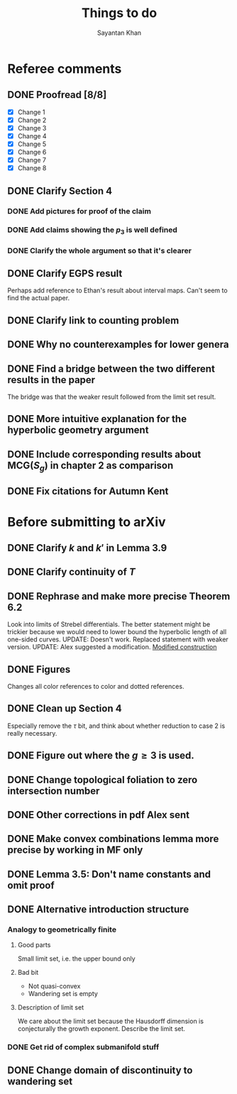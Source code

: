 #+STARTUP: overview
#+STARTUP: latexpreview
#+TITLE: Things to do
#+AUTHOR: Sayantan Khan

* Referee comments
** DONE Proofread [8/8]
- [X] Change 1
- [X] Change 2
- [X] Change 3
- [X] Change 4
- [X] Change 5
- [X] Change 6
- [X] Change 7
- [X] Change 8
** DONE Clarify Section 4
*** DONE Add pictures for proof of the claim
*** DONE Add claims showing the $p_3$ is well defined
*** DONE Clarify the whole argument so that it's clearer
** DONE Clarify EGPS result
Perhaps add reference to Ethan's result about interval maps.
Can't seem to find the actual paper.
** DONE Clarify link to counting problem
** DONE Why no counterexamples for lower genera
** DONE Find a bridge between the two different results in the paper
The bridge was that the weaker result followed from the limit set result.
** DONE More intuitive explanation for the hyperbolic geometry argument
** DONE Include corresponding results about $\mathrm{MCG}(S_g)$ in chapter 2 as comparison
** DONE Fix citations for Autumn Kent
* Before submitting to arXiv
** DONE Clarify $k$ and $k'$ in Lemma 3.9
** DONE Clarify continuity of $T$
** DONE Rephrase and make more precise Theorem 6.2
Look into limits of Strebel differentials.
The better statement might be trickier because we would need to lower bound the hyperbolic length of all one-sided curves.
UPDATE: Doesn't work. Replaced statement with weaker version.
UPDATE: Alex suggested a modification.
[[file:org-mode-images/modification.jpg][Modified construction]]
** DONE Figures
Changes all color references to color and dotted references.
** DONE Clean up Section 4
Especially remove the $\tau$ bit, and think about whether reduction to case 2 is really
necessary.
** DONE Figure out where the $g \geq 3$ is used.
** DONE Change topological foliation to zero intersection number
** DONE Other corrections in pdf Alex sent
** DONE Make convex combinations lemma more precise by working in MF only
** DONE Lemma 3.5: Don't name constants and omit proof
** DONE Alternative introduction structure
*** Analogy to geometrically finite
**** Good parts
Small limit set, i.e. the upper bound only
**** Bad bit
- Not quasi-convex
- Wandering set is empty
**** Description of limit set
We care about the limit set because the Hausdorff dimension is conjecturally the growth
exponent.
Describe the limit set.

*** DONE Get rid of complex submanifold stuff
** DONE Change domain of discontinuity to wandering set
